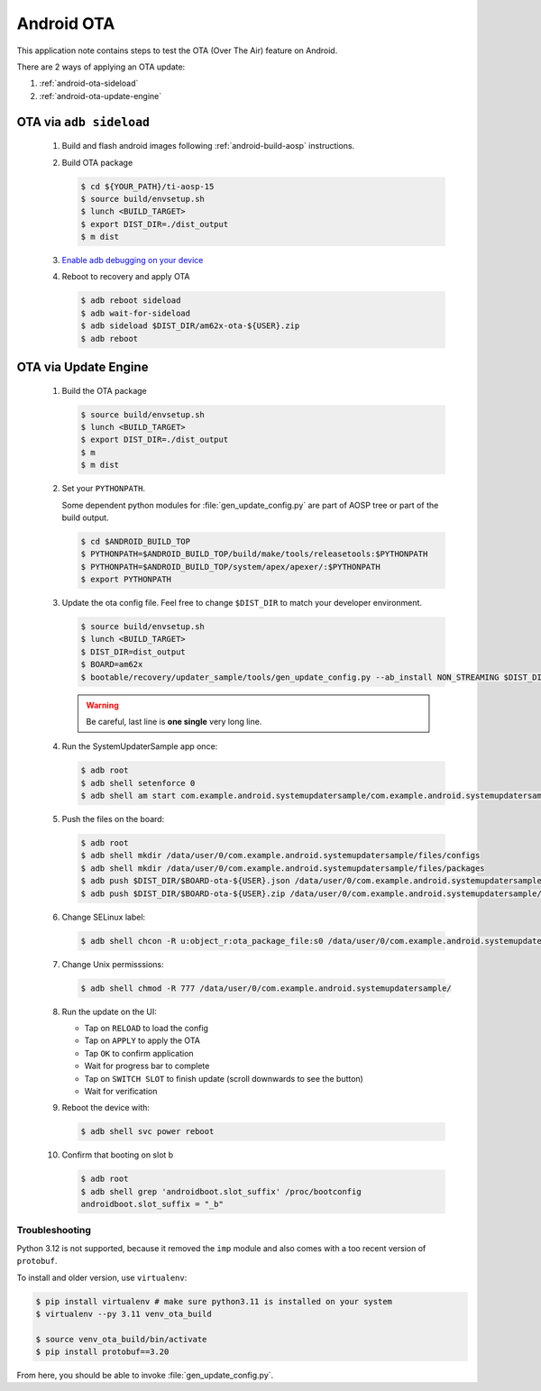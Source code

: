 ###########
Android OTA
###########

This application note contains steps to test the OTA (Over The Air) feature on Android.

There are 2 ways of applying an OTA update:

1. :ref:`android-ota-sideload`
2. :ref:`android-ota-update-engine`


.. _android-ota-sideload:

************************
OTA via ``adb sideload``
************************

   #. Build and flash android images following :ref:`android-build-aosp` instructions.

   #. Build OTA package

      .. code-block:: console

         $ cd ${YOUR_PATH}/ti-aosp-15
         $ source build/envsetup.sh
         $ lunch <BUILD_TARGET>
         $ export DIST_DIR=./dist_output
         $ m dist

   #. `Enable adb debugging on your device <https://developer.android.com/studio/command-line/adb#Enabling>`__

   #. Reboot to recovery and apply OTA

      .. code-block:: console

         $ adb reboot sideload
         $ adb wait-for-sideload
         $ adb sideload $DIST_DIR/am62x-ota-${USER}.zip
         $ adb reboot


.. _android-ota-update-engine:

*********************
OTA via Update Engine
*********************

   #. Build the OTA package

      .. code-block:: console

         $ source build/envsetup.sh
         $ lunch <BUILD_TARGET>
         $ export DIST_DIR=./dist_output
         $ m
         $ m dist

   #. Set your ``PYTHONPATH``.

      Some dependent python modules for :file:`gen_update_config.py` are part of AOSP tree or
      part of the build output.

      .. code-block:: console

         $ cd $ANDROID_BUILD_TOP
         $ PYTHONPATH=$ANDROID_BUILD_TOP/build/make/tools/releasetools:$PYTHONPATH
         $ PYTHONPATH=$ANDROID_BUILD_TOP/system/apex/apexer/:$PYTHONPATH
         $ export PYTHONPATH

   #. Update the ota config file. Feel free to change ``$DIST_DIR`` to match your developer environment.

      .. code-block:: console

         $ source build/envsetup.sh
         $ lunch <BUILD_TARGET>
         $ DIST_DIR=dist_output
         $ BOARD=am62x
         $ bootable/recovery/updater_sample/tools/gen_update_config.py --ab_install NON_STREAMING $DIST_DIR/$BOARD-ota-${USER}.zip $DIST_DIR/$BOARD-ota-${USER}.json file:///data/user/0/com.example.android.systemupdatersample/files/packages/$BOARD-ota-${USER}.zip

      .. warning::

         Be careful, last line is **one single** very long line.

   #. Run the SystemUpdaterSample app once:

      .. code-block:: console

         $ adb root
         $ adb shell setenforce 0
         $ adb shell am start com.example.android.systemupdatersample/com.example.android.systemupdatersample.ui.MainActivity

   #. Push the files on the board:

      .. code-block:: console

         $ adb root
         $ adb shell mkdir /data/user/0/com.example.android.systemupdatersample/files/configs
         $ adb shell mkdir /data/user/0/com.example.android.systemupdatersample/files/packages
         $ adb push $DIST_DIR/$BOARD-ota-${USER}.json /data/user/0/com.example.android.systemupdatersample/files/configs/
         $ adb push $DIST_DIR/$BOARD-ota-${USER}.zip /data/user/0/com.example.android.systemupdatersample/files/packages/

   #. Change SELinux label:

      .. code-block:: console

         $ adb shell chcon -R u:object_r:ota_package_file:s0 /data/user/0/com.example.android.systemupdatersample/


   #. Change Unix permisssions:

      .. code-block:: console

         $ adb shell chmod -R 777 /data/user/0/com.example.android.systemupdatersample/

   #. Run the update on the UI:

      - Tap on ``RELOAD`` to load the config
      - Tap on ``APPLY`` to apply the OTA
      - Tap ``OK`` to confirm application
      - Wait for progress bar to complete
      - Tap on ``SWITCH SLOT`` to finish update (scroll downwards to see the button)
      - Wait for verification

   #. Reboot the device with:

      .. code-block:: console

         $ adb shell svc power reboot

   #. Confirm that booting on slot b

      .. code-block:: console

         $ adb root
         $ adb shell grep 'androidboot.slot_suffix' /proc/bootconfig
         androidboot.slot_suffix = "_b"


Troubleshooting
===============

Python 3.12 is not supported, because it removed the ``imp`` module and also comes with a
too recent version of ``protobuf``.

To install and older version, use ``virtualenv``:

.. code-block:: console

   $ pip install virtualenv # make sure python3.11 is installed on your system
   $ virtualenv --py 3.11 venv_ota_build

   $ source venv_ota_build/bin/activate
   $ pip install protobuf==3.20

From here, you should be able to invoke :file:`gen_update_config.py`.
